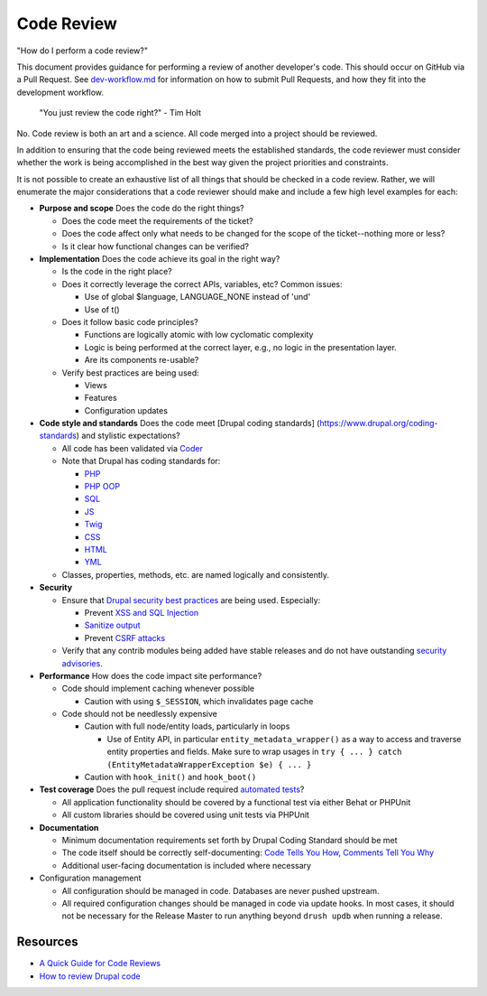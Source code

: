 Code Review
===========

"How do I perform a code review?"

This document provides guidance for performing a review of another
developer's code. This should occur on GitHub via a Pull Request. See
`dev-workflow.md <dev-workflow.md>`__ for information on how to submit
Pull Requests, and how they fit into the development workflow.

    "You just review the code right?" - Tim Holt

No. Code review is both an art and a science. All code merged into a
project should be reviewed.

In addition to ensuring that the code being reviewed meets the
established standards, the code reviewer must consider whether the work
is being accomplished in the best way given the project priorities and
constraints.

It is not possible to create an exhaustive list of all things that
should be checked in a code review. Rather, we will enumerate the major
considerations that a code reviewer should make and include a few high
level examples for each:

-  **Purpose and scope** Does the code do the right things?

   -  Does the code meet the requirements of the ticket?
   -  Does the code affect only what needs to be changed for the scope
      of the ticket--nothing more or less?
   -  Is it clear how functional changes can be verified?

-  **Implementation** Does the code achieve its goal in the right way?

   -  Is the code in the right place?
   -  Does it correctly leverage the correct APIs, variables, etc?
      Common issues:

      -  Use of global $language, LANGUAGE\_NONE instead of 'und'
      -  Use of t()

   -  Does it follow basic code principles?

      -  Functions are logically atomic with low cyclomatic complexity
      -  Logic is being performed at the correct layer, e.g., no logic
         in the presentation layer.
      -  Are its components re-usable?

   -  Verify best practices are being used:

      -  Views
      -  Features
      -  Configuration updates

-  **Code style and standards** Does the code meet [Drupal coding
   standards] (https://www.drupal.org/coding-standards) and stylistic
   expectations?

   -  All code has been validated via
      `Coder <https://www.drupal.org/project/coder>`__
   -  Note that Drupal has coding standards for:

      -  `PHP <https://www.drupal.org/coding-standards>`__
      -  `PHP OOP <https://www.drupal.org/node/608152>`__
      -  `SQL <https://www.drupal.org/node/2497>`__
      -  `JS <https://www.drupal.org/node/172169>`__
      -  `Twig <https://www.drupal.org/node/1823416>`__
      -  `CSS <https://www.drupal.org/coding-standards/css>`__
      -  `HTML <https://groups.drupal.org/node/6355>`__
      -  `YML <https://www.drupal.org/coding-standards/config>`__

   -  Classes, properties, methods, etc. are named logically and
      consistently.

-  **Security**

   -  Ensure that `Drupal security best
      practices <https://www.drupal.org/docs/8/security>`__ are being
      used. Especially:

      -  Prevent `XSS and SQL
         Injection <https://www.drupal.org/docs/8/security/writing-secure-code-for-drupal-8>`__
      -  `Sanitize
         output <https://www.drupal.org/docs/8/security/drupal-8-sanitizing-output>`__
      -  Prevent `CSRF attacks <https://www.drupal.org/node/178896>`__

   -  Verify that any contrib modules being added have stable releases
      and do not have outstanding `security
      advisories <https://www.drupal.org/security/contrib>`__.

-  **Performance** How does the code impact site performance?

   -  Code should implement caching whenever possible

      -  Caution with using ``$_SESSION``, which invalidates page cache

   -  Code should not be needlessly expensive

      -  Caution with full node/entity loads, particularly in loops

         -  Use of Entity API, in particular
            ``entity_metadata_wrapper()`` as a way to access and
            traverse entity properties and fields. Make sure to wrap
            usages in
            ``try { ... } catch (EntityMetadataWrapperException $e) { ... }``

      -  Caution with ``hook_init()`` and ``hook_boot()``

-  **Test coverage** Does the pull request include required `automated
   tests <readme/testing.md>`__?

   -  All application functionality should be covered by a functional
      test via either Behat or PHPUnit
   -  All custom libraries should be covered using unit tests via
      PHPUnit

-  **Documentation**

   -  Minimum documentation requirements set forth by Drupal Coding
      Standard should be met
   -  The code itself should be correctly self-documenting: `Code Tells
      You How, Comments Tell You
      Why <http://blog.codinghorror.com/code-tells-you-how-comments-tell-you-why/>`__
   -  Additional user-facing documentation is included where necessary

-  Configuration management

   -  All configuration should be managed in code. Databases are never
      pushed upstream.
   -  All required configuration changes should be managed in code via
      update hooks. In most cases, it should not be necessary for the
      Release Master to run anything beyond ``drush updb`` when running
      a release.

Resources
---------

-  `A Quick Guide for Code
   Reviews <https://www.lullabot.com/articles/a-quick-guide-for-code-reviews>`__
-  `How to review Drupal
   code <http://colans.net/blog/how-review-drupal-code>`__

